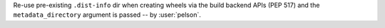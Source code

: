 Re-use pre-existing ``.dist-info`` dir when creating wheels via the build backend APIs (PEP 517) and the ``metadata_directory`` argument is passed -- by :user:`pelson`.
